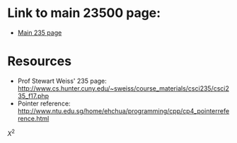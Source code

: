 * Link to main 23500 page:
- [[https://tligorio.github.io/CSCI235_Spring2019][Main 235 page]]

* Resources
- Prof Stewart Weiss' 235 page: http://www.cs.hunter.cuny.edu/~sweiss/course_materials/csci235/csci235_f17.php
- Pointer reference: http://www.ntu.edu.sg/home/ehchua/programming/cpp/cp4_pointerreference.html
$X^2$
